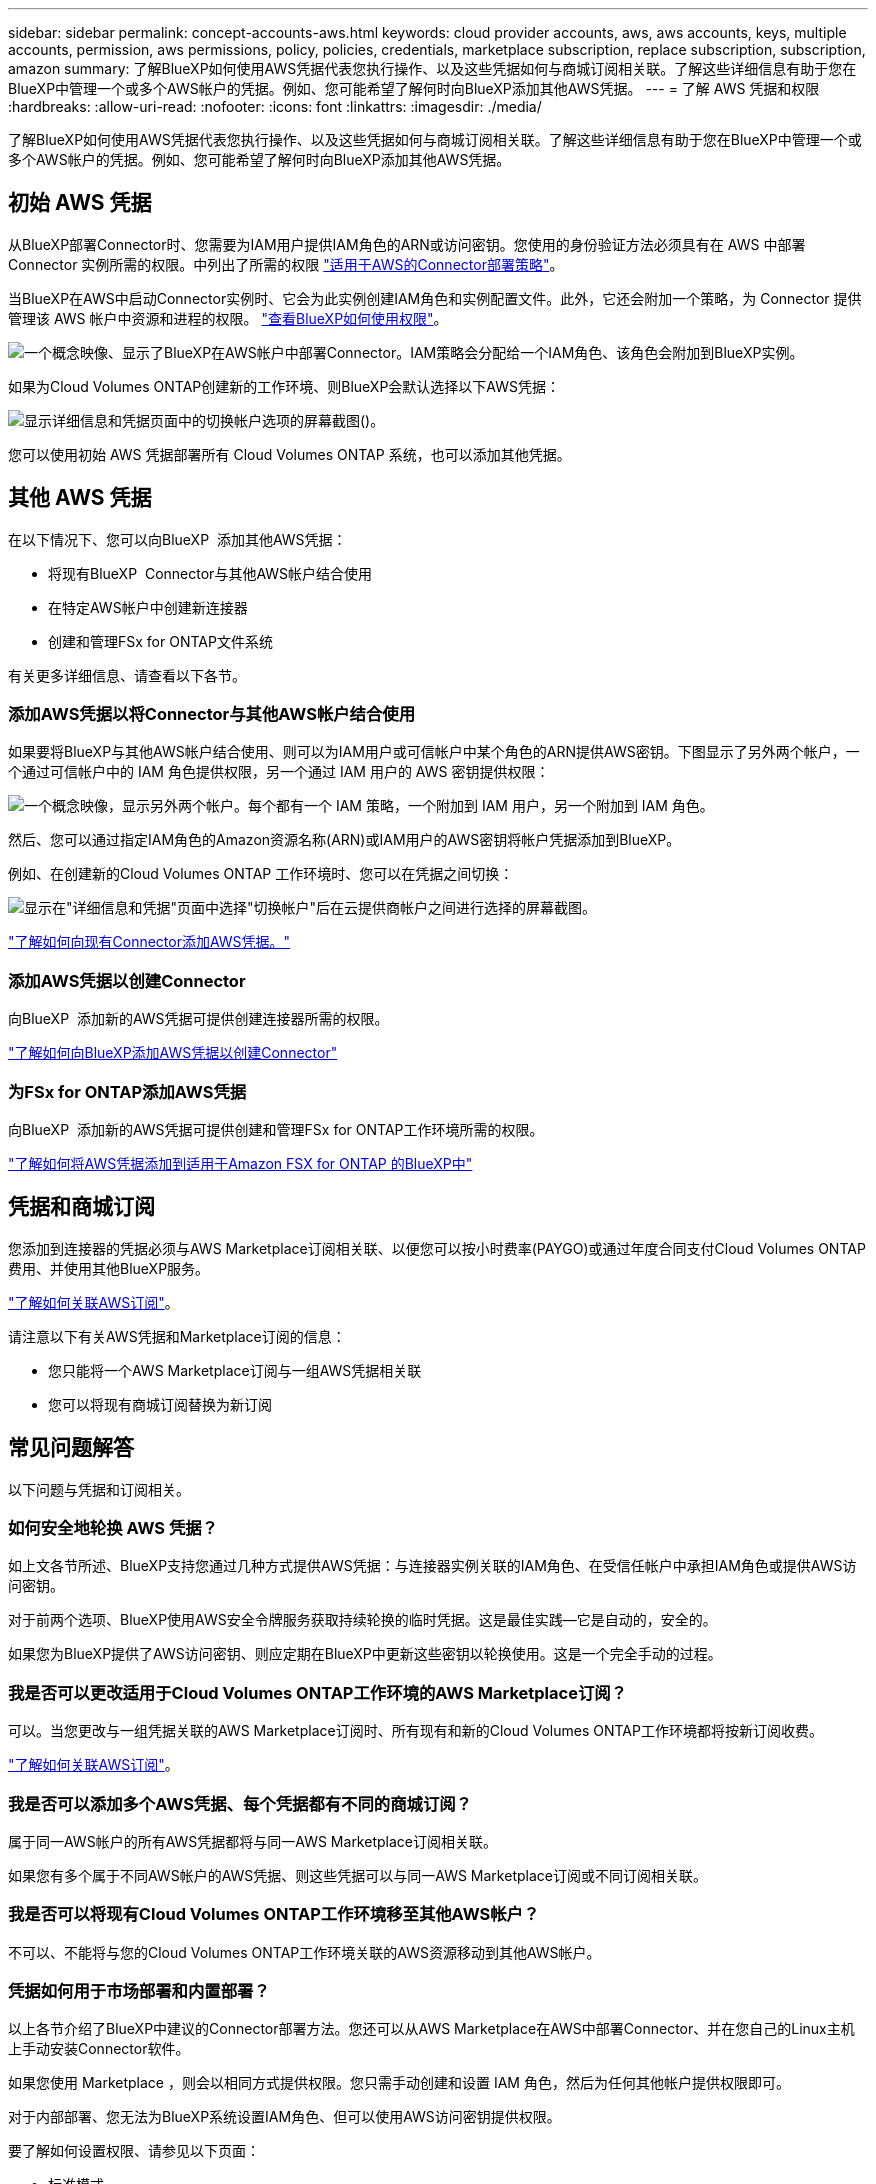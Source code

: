 ---
sidebar: sidebar 
permalink: concept-accounts-aws.html 
keywords: cloud provider accounts, aws, aws accounts, keys, multiple accounts, permission, aws permissions, policy, policies, credentials, marketplace subscription, replace subscription, subscription, amazon 
summary: 了解BlueXP如何使用AWS凭据代表您执行操作、以及这些凭据如何与商城订阅相关联。了解这些详细信息有助于您在BlueXP中管理一个或多个AWS帐户的凭据。例如、您可能希望了解何时向BlueXP添加其他AWS凭据。 
---
= 了解 AWS 凭据和权限
:hardbreaks:
:allow-uri-read: 
:nofooter: 
:icons: font
:linkattrs: 
:imagesdir: ./media/


[role="lead"]
了解BlueXP如何使用AWS凭据代表您执行操作、以及这些凭据如何与商城订阅相关联。了解这些详细信息有助于您在BlueXP中管理一个或多个AWS帐户的凭据。例如、您可能希望了解何时向BlueXP添加其他AWS凭据。



== 初始 AWS 凭据

从BlueXP部署Connector时、您需要为IAM用户提供IAM角色的ARN或访问密钥。您使用的身份验证方法必须具有在 AWS 中部署 Connector 实例所需的权限。中列出了所需的权限 link:task-install-connector-aws-bluexp.html#step-2-set-up-aws-permissions["适用于AWS的Connector部署策略"]。

当BlueXP在AWS中启动Connector实例时、它会为此实例创建IAM角色和实例配置文件。此外，它还会附加一个策略，为 Connector 提供管理该 AWS 帐户中资源和进程的权限。 link:reference-permissions-aws.html["查看BlueXP如何使用权限"]。

image:diagram_permissions_initial_aws.png["一个概念映像、显示了BlueXP在AWS帐户中部署Connector。IAM策略会分配给一个IAM角色、该角色会附加到BlueXP实例。"]

如果为Cloud Volumes ONTAP创建新的工作环境、则BlueXP会默认选择以下AWS凭据：

image:screenshot_accounts_select_aws.gif["显示详细信息和凭据页面中的切换帐户选项的屏幕截图()。"]

您可以使用初始 AWS 凭据部署所有 Cloud Volumes ONTAP 系统，也可以添加其他凭据。



== 其他 AWS 凭据

在以下情况下、您可以向BlueXP  添加其他AWS凭据：

* 将现有BlueXP  Connector与其他AWS帐户结合使用
* 在特定AWS帐户中创建新连接器
* 创建和管理FSx for ONTAP文件系统


有关更多详细信息、请查看以下各节。



=== 添加AWS凭据以将Connector与其他AWS帐户结合使用

如果要将BlueXP与其他AWS帐户结合使用、则可以为IAM用户或可信帐户中某个角色的ARN提供AWS密钥。下图显示了另外两个帐户，一个通过可信帐户中的 IAM 角色提供权限，另一个通过 IAM 用户的 AWS 密钥提供权限：

image:diagram_permissions_multiple_aws.png["一个概念映像，显示另外两个帐户。每个都有一个 IAM 策略，一个附加到 IAM 用户，另一个附加到 IAM 角色。"]

然后、您可以通过指定IAM角色的Amazon资源名称(ARN)或IAM用户的AWS密钥将帐户凭据添加到BlueXP。

例如、在创建新的Cloud Volumes ONTAP 工作环境时、您可以在凭据之间切换：

image:screenshot_accounts_switch_aws.png["显示在\"详细信息和凭据\"页面中选择\"切换帐户\"后在云提供商帐户之间进行选择的屏幕截图。"]

link:task-adding-aws-accounts.html#add-additional-credentials-to-a-connector["了解如何向现有Connector添加AWS凭据。"]



=== 添加AWS凭据以创建Connector

向BlueXP  添加新的AWS凭据可提供创建连接器所需的权限。

link:task-adding-aws-accounts.html#add-additional-credentials-to-a-connector["了解如何向BlueXP添加AWS凭据以创建Connector"]



=== 为FSx for ONTAP添加AWS凭据

向BlueXP  添加新的AWS凭据可提供创建和管理FSx for ONTAP工作环境所需的权限。

https://docs.netapp.com/us-en/bluexp-fsx-ontap/requirements/task-setting-up-permissions-fsx.html["了解如何将AWS凭据添加到适用于Amazon FSX for ONTAP 的BlueXP中"^]



== 凭据和商城订阅

您添加到连接器的凭据必须与AWS Marketplace订阅相关联、以便您可以按小时费率(PAYGO)或通过年度合同支付Cloud Volumes ONTAP费用、并使用其他BlueXP服务。

link:task-adding-aws-accounts.html#subscribe["了解如何关联AWS订阅"]。

请注意以下有关AWS凭据和Marketplace订阅的信息：

* 您只能将一个AWS Marketplace订阅与一组AWS凭据相关联
* 您可以将现有商城订阅替换为新订阅




== 常见问题解答

以下问题与凭据和订阅相关。



=== 如何安全地轮换 AWS 凭据？

如上文各节所述、BlueXP支持您通过几种方式提供AWS凭据：与连接器实例关联的IAM角色、在受信任帐户中承担IAM角色或提供AWS访问密钥。

对于前两个选项、BlueXP使用AWS安全令牌服务获取持续轮换的临时凭据。这是最佳实践—它是自动的，安全的。

如果您为BlueXP提供了AWS访问密钥、则应定期在BlueXP中更新这些密钥以轮换使用。这是一个完全手动的过程。



=== 我是否可以更改适用于Cloud Volumes ONTAP工作环境的AWS Marketplace订阅？

可以。当您更改与一组凭据关联的AWS Marketplace订阅时、所有现有和新的Cloud Volumes ONTAP工作环境都将按新订阅收费。

link:task-adding-aws-accounts.html#subscribe["了解如何关联AWS订阅"]。



=== 我是否可以添加多个AWS凭据、每个凭据都有不同的商城订阅？

属于同一AWS帐户的所有AWS凭据都将与同一AWS Marketplace订阅相关联。

如果您有多个属于不同AWS帐户的AWS凭据、则这些凭据可以与同一AWS Marketplace订阅或不同订阅相关联。



=== 我是否可以将现有Cloud Volumes ONTAP工作环境移至其他AWS帐户？

不可以、不能将与您的Cloud Volumes ONTAP工作环境关联的AWS资源移动到其他AWS帐户。



=== 凭据如何用于市场部署和内置部署？

以上各节介绍了BlueXP中建议的Connector部署方法。您还可以从AWS Marketplace在AWS中部署Connector、并在您自己的Linux主机上手动安装Connector软件。

如果您使用 Marketplace ，则会以相同方式提供权限。您只需手动创建和设置 IAM 角色，然后为任何其他帐户提供权限即可。

对于内部部署、您无法为BlueXP系统设置IAM角色、但可以使用AWS访问密钥提供权限。

要了解如何设置权限、请参见以下页面：

* 标准模式
+
** link:task-install-connector-aws-marketplace.html#step-2-set-up-aws-permissions["为AWS Marketplace部署设置权限"]
** link:task-install-connector-on-prem.html#step-4-set-up-cloud-permissions["设置对内置部署的权限"]


* link:task-prepare-restricted-mode.html#step-6-prepare-cloud-permissions["设置受限模式的权限"]
* link:task-prepare-private-mode.html#step-6-prepare-cloud-permissions["设置私有模式的权限"]

